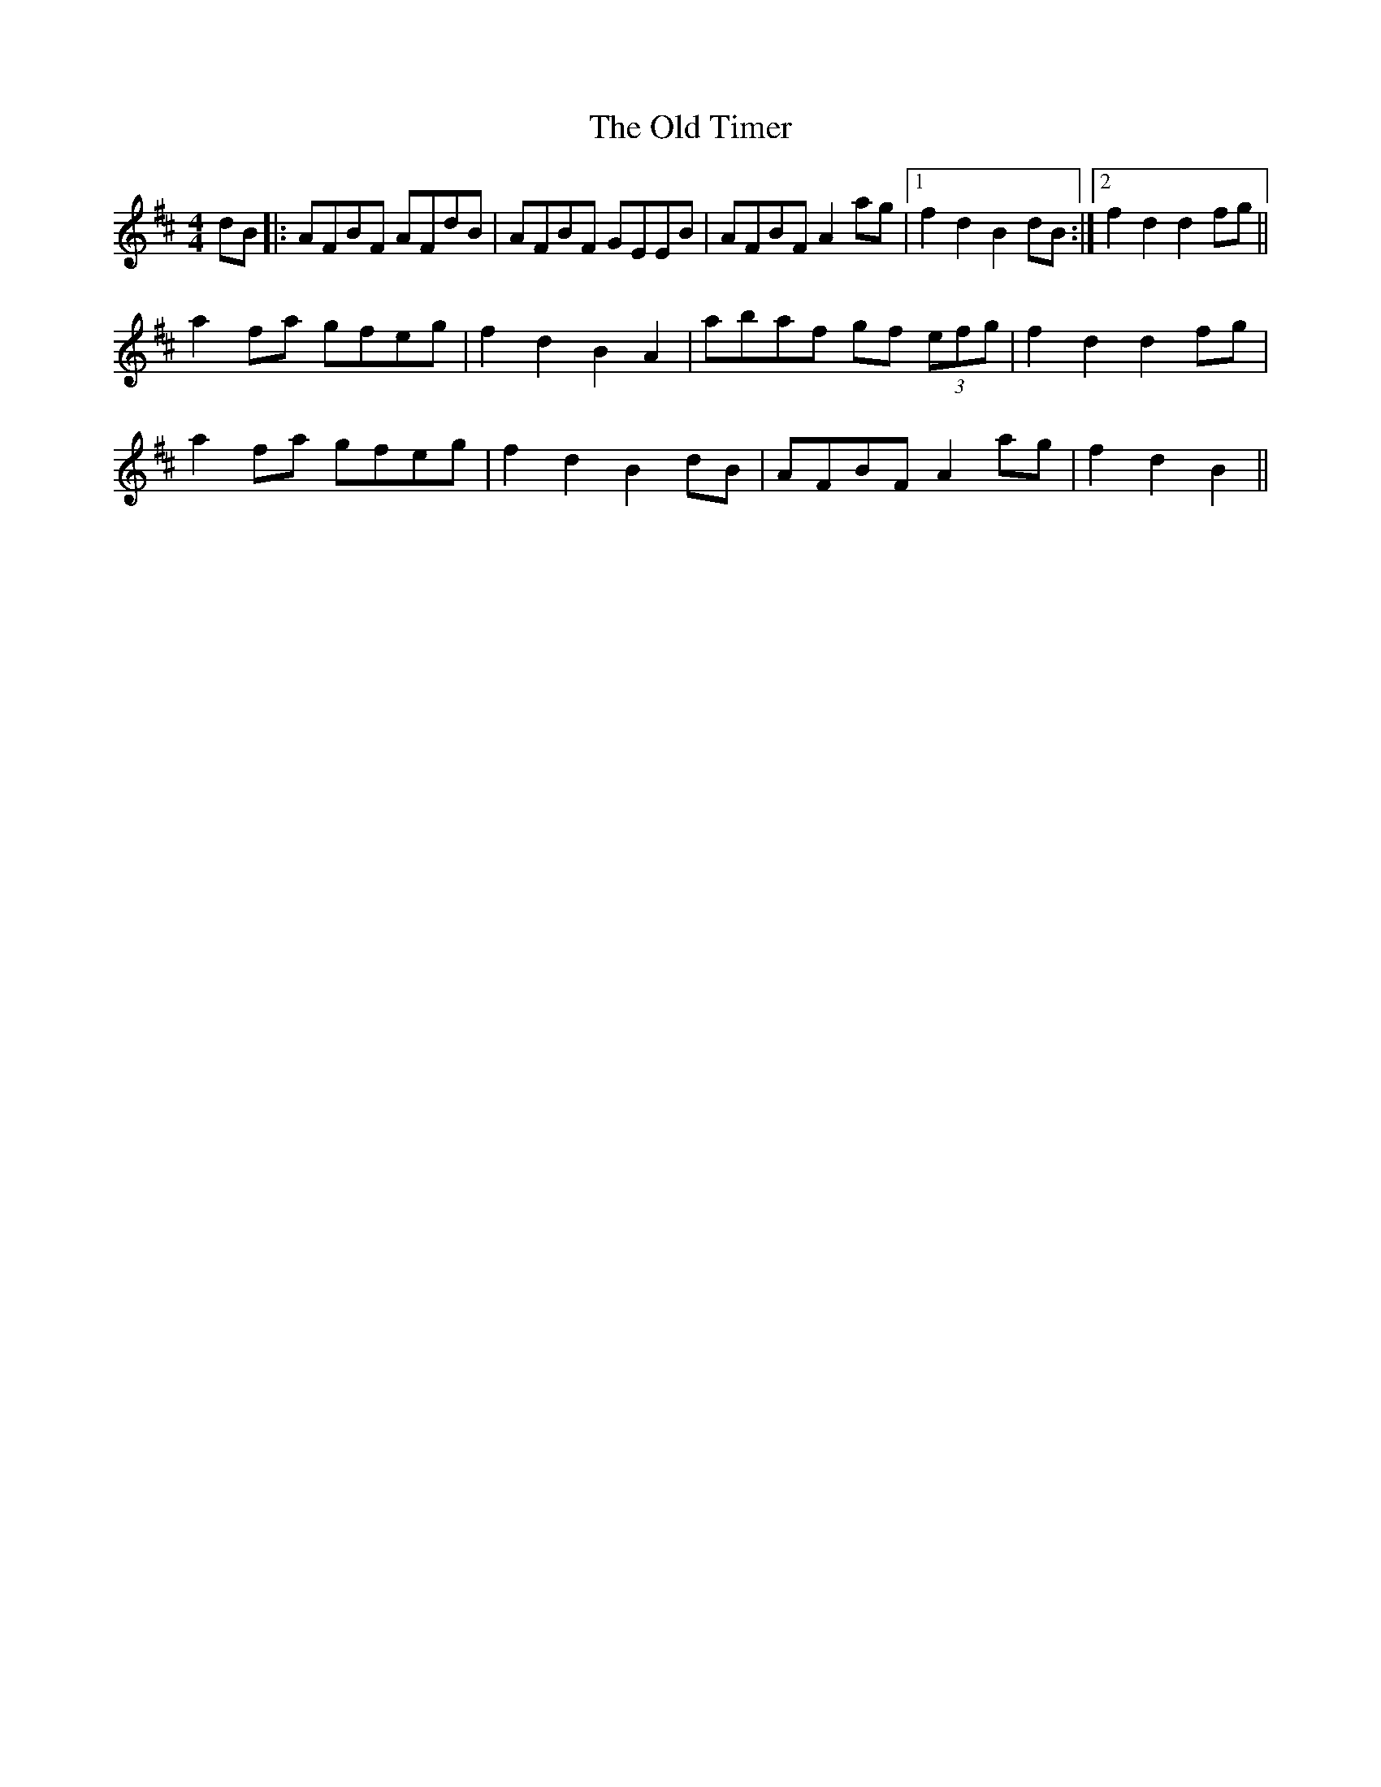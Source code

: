 X: 30412
T: Old Timer, The
R: barndance
M: 4/4
K: Dmajor
dB|:AFBF AFdB|AFBF GEEB|AFBF A2ag|1 f2d2 B2dB:|2 f2d2 d2fg||
a2fa gfeg|f2d2 B2A2|abaf gf (3efg|f2d2 d2fg|
a2fa gfeg|f2d2 B2dB|AFBF A2ag|f2d2 B2||

